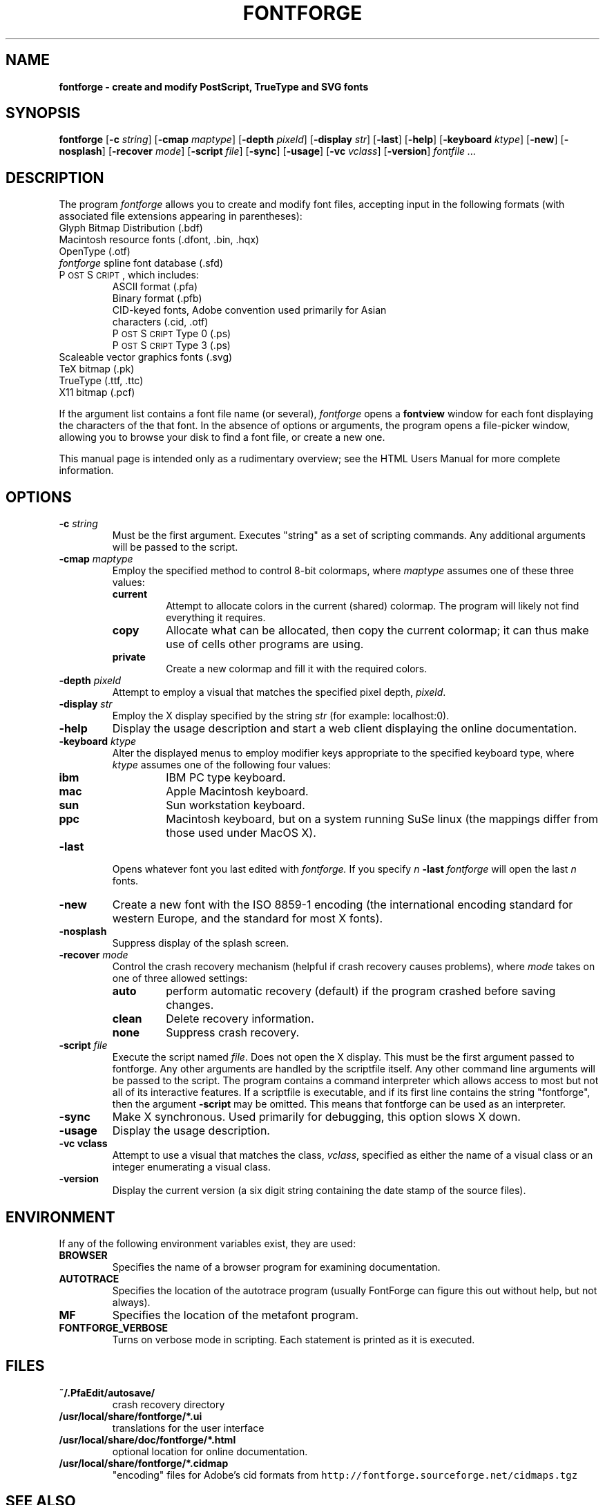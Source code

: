 .\" Manual page by Tom Harvey, subsequently modified by George Williams.
.\" Copyright © 2000-2002 by George Williams.
.\" Re-edited to use standard -man macros by RPC Rodgers, 23 October 2002.
.ds Ps P\s-2OST\s+2S\s-2CRIPT\s+2
.TH FONTFORGE 1 "2 March 2004"
.SH NAME
.B fontforge - create and modify PostScript, TrueType and SVG fonts
.SH SYNOPSIS
.B fontforge
.RB [ \-c
.IR string ]
.RB [ \-cmap
.IR maptype ]
.RB [ \-depth
.IR pixeld ]
.RB [ \-display
.IR str ]
.RB [ \-last ]
.RB [ \-help ]
.RB [ \-keyboard
.IR ktype ]
.RB [ \-new ]
.RB [ \-nosplash ]
.RB [ \-recover
.IR mode ]
.RB [ \-script
.IR file ]
.RB [ \-sync ]
.RB [ \-usage ]
.RB [ \-vc
.IR vclass ]
.RB [ \-version ]
.I fontfile ...
.SH DESCRIPTION
The program
.I fontforge
allows you to create and modify font files,
accepting input in the following formats
(with associated file extensions appearing in parentheses):
.TP
Glyph Bitmap Distribution (.bdf)
.TP
Macintosh resource fonts (.dfont, .bin, .hqx)
.TP
OpenType (.otf)
.TP
.IR fontforge " spline font database (.sfd)"
.TP
\*(Ps, which includes:
.RS
.TP
ASCII format (.pfa)
.TP
Binary format (.pfb)
.TP
CID-keyed fonts, Adobe convention used primarily for Asian characters (.cid, .otf)
.TP
\*(Ps Type 0 (.ps)
.TP
\*(Ps Type 3 (.ps)
.RE
.TP
Scaleable vector graphics fonts (.svg)
.TP
TeX bitmap (.pk)
.TP
TrueType (.ttf, .ttc)
.TP
X11 bitmap (.pcf)
.LP
If the argument list contains a font file name (or several),
.I fontforge
opens a
.B fontview
window for each font displaying the characters of the that font.
In the absence of options or arguments,
the program opens a file-picker window,
allowing you to browse your disk to find a font file,
or create a new one.
.LP
This manual page is intended only as a rudimentary overview;
see the HTML Users Manual for more complete information.
.SH OPTIONS
.TP
.BI \-c " string"
Must be the first argument. Executes "string" as a set of scripting commands.
Any additional arguments will be passed to the script.
.TP
.BI \-cmap " maptype"
Employ the specified method to control 8-bit colormaps,
where
.I maptype
assumes one of these three values:
.RS
.TP
.B current
Attempt to allocate colors in the current (shared) colormap.
The program will likely not find everything it requires.
.TP
.B copy
Allocate what can be allocated, then copy the current colormap;
it can thus make use of cells other programs are using.
.TP
.B private
Create a new colormap and fill it with the required colors.
.RE
.TP
.BI \-depth " pixeld" 
Attempt to employ a visual that matches the specified pixel depth,
.IR pixeld .
.TP
.BI \-display " str" 
Employ the X display specified by the string
.I str
(for example: localhost:0).
.TP
.B \-help
Display the usage description
and start a web client displaying the online documentation.
.TP
.BI \-keyboard " ktype" 
Alter the displayed menus to employ modifier keys appropriate
to the specified keyboard type,
where
.I ktype
assumes one of the following four values:
.RS
.TP
.B ibm
IBM PC type keyboard.
.TP
.B mac
Apple Macintosh keyboard.
.TP
.B sun
Sun workstation keyboard.
.TP
.B ppc
Macintosh keyboard, but on a system running SuSe linux
(the mappings differ from those used under MacOS X).
.RE
.TP
.B \-last
Opens whatever font you last edited with
.I fontforge.
If you specify
.I n
.B \-last
.I fontforge
will open the last
.I n
fonts.
.TP
.B \-new
Create a new font with the ISO 8859-1 encoding
(the international encoding standard for western Europe,
and the standard for most X fonts).
.TP
.B \-nosplash
Suppress display of the splash screen.
.TP
.BI \-recover " mode"
Control the crash recovery mechanism
(helpful if crash recovery causes problems),
where
.I mode
takes on one of three allowed settings:
.RS
.TP
.B auto
perform automatic recovery (default) if the program crashed before saving changes.
.TP
.B clean
Delete recovery information.
.TP
.B none
Suppress crash recovery.
.RE
.TP
.BI \-script " file"
Execute the script named
.IR file .
Does not open the X display.
This must be the first argument passed to fontforge. Any other arguments are
handled by the scriptfile itself.
Any other command line arguments will be passed to the script.
The program contains a command interpreter which allows access to
most but not all of its interactive features.
If a scriptfile is executable, and if its first line contains
the string "fontforge", then the argument
.BI \-script
may be omitted. This means that fontforge can be used as an interpreter.
.TP
.B \-sync
Make X synchronous.
Used primarily for debugging, this option slows X down.
.TP
.B \-usage
Display the usage description.
.TP
.B \-vc vclass 
Attempt to use a visual that matches the class,
.IR vclass ,
specified as either the name of a visual class
or an integer enumerating a visual class.
.TP
.B \-version
Display the current version
(a six digit string containing the date stamp of the source files).
.SH ENVIRONMENT
If any of the following environment variables exist,
they are used:
.TP
.B BROWSER
Specifies the name of a browser program for examining documentation.
.TP
.B AUTOTRACE
Specifies the location of the autotrace program (usually FontForge can figure
this out without help, but not always).
.TP
.B MF
Specifies the location of the metafont program.
.TP
.B FONTFORGE_VERBOSE
Turns on verbose mode in scripting. Each statement is printed as it is executed.
.SH FILES
.TP
.B ~/.PfaEdit/autosave/
crash recovery directory
.TP
.B /usr/local/share/fontforge/*.ui
translations for the user interface
.TP
.B /usr/local/share/doc/fontforge/*.html
optional location for online documentation.
.TP
.B /usr/local/share/fontforge/*.cidmap
"encoding" files for Adobe's cid formats
from \fChttp://fontforge.sourceforge.net/cidmaps.tgz\fP
.\"
.SH "SEE ALSO"
.BR sfddiff (1)
.LP
The HTML version of the
.I fontforge
manual,
available online at:
.TP
\fChttp://fontforge.sourceforge.net/\fP
.\" .SH STANDARDS
.\" .SH HISTORY
.SH NOTE
.BR fontforge
used to be called
.BR pfaedit.
.SH AUTHOR
Copyright (C) 2000-2004 by George Williams (gww@silcom.com).
Original manual page by Tom Harvey, subsequently modified by George Williams.
Heavily rewritten and modified to use standard
.IR \-man " (5) macros by R.P.C. Rodgers (rodgers@nlm.nih.gov), 23 October 2002."
.SH BUGS
Undoubtedly many, but unknown and ever changing.
See
.IP
\fChttp://fontforge.sourceforge.net/#known-bugs\fP
for a current list.
.\" end of file
.\"
